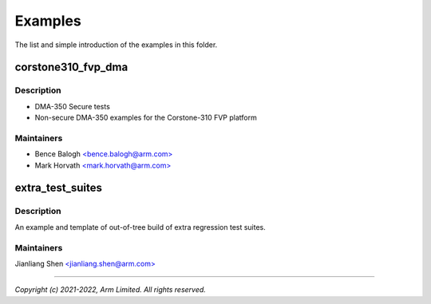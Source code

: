 ########
Examples
########

The list and simple introduction of the examples in this folder.

corstone310_fvp_dma
===================

Description
-----------

* DMA-350 Secure tests
* Non-secure DMA-350 examples for the Corstone-310 FVP platform

Maintainers
-----------
- Bence Balogh `<bence.balogh@arm.com> <bence.balogh@arm.com>`_
- Mark Horvath `<mark.horvath@arm.com> <mark.horvath@arm.com>`_

extra_test_suites
=================

Description
-----------
An example and template of out-of-tree build of extra regression test suites.

Maintainers
-----------
Jianliang Shen `<jianliang.shen@arm.com> <jianliang.shen@arm.com>`_

---------------------------

*Copyright (c) 2021-2022, Arm Limited. All rights reserved.*
